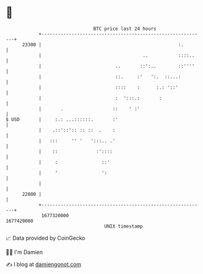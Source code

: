 * 👋

#+begin_example
                                   BTC price last 24 hours                    
               +------------------------------------------------------------+ 
         23300 |                                                  :.        | 
               |                                     ..           ::::..    | 
               |                           ..       ::':..        ::''''    | 
               |                           ::.     :'   ':.  ::...:         | 
               |                           ::::    :      :.: '::'          | 
               |                           :  ':::.:       :                | 
               |       .                  ::    ' :'                        | 
   $ USD       |     :.: ...::::::.       :'                                | 
               |    .::'::':: :: ::  .    :                                 | 
               |   :::     '' '   ':::.. .'                                 | 
               |    ::              :'::::                                  | 
               |     :                ::'                                   | 
               |     '                ':                                    | 
               |                                                            | 
         22800 |                                                            | 
               +------------------------------------------------------------+ 
                1677320000                                        1677420000  
                                       UNIX timestamp                         
#+end_example
📈 Data provided by CoinGecko

🧑‍💻 I'm Damien

✍️ I blog at [[https://www.damiengonot.com][damiengonot.com]]
